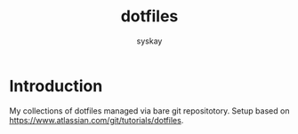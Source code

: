 #+TITLE: dotfiles
#+AUTHOR: syskay
#+EMAIL: syskay@gmail.com

* Introduction
My collections of dotfiles managed via bare git repositotory. Setup based on https://www.atlassian.com/git/tutorials/dotfiles.
